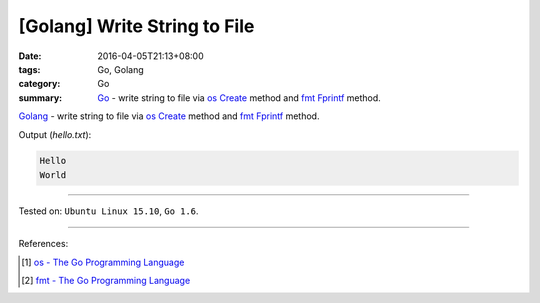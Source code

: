 [Golang] Write String to File
#############################

:date: 2016-04-05T21:13+08:00
:tags: Go, Golang
:category: Go
:summary: Go_ - write string to file via os_ Create_ method and fmt_ Fprintf_
          method.

Golang_ - write string to file via os_ Create_ method and fmt_ Fprintf_ method.

.. show_github_file:: siongui userpages content/code/go-write-string-to-file/osfmt.go

Output (*hello.txt*):

.. code-block:: txt

  Hello
  World

----

Tested on: ``Ubuntu Linux 15.10``, ``Go 1.6``.

----

References:

.. [1] `os - The Go Programming Language <https://golang.org/pkg/os/>`_

.. [2] `fmt - The Go Programming Language <https://golang.org/pkg/fmt/>`_


.. _Go: https://golang.org/
.. _Golang: https://golang.org/
.. _os: https://golang.org/pkg/os/
.. _Create: https://golang.org/pkg/os/#Create
.. _fmt: https://golang.org/pkg/fmt/
.. _Fprintf: https://golang.org/pkg/fmt/#Fprintf
